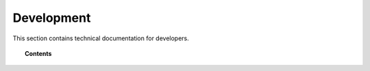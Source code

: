 .. Copyright (C) 2018 Wazuh, Inc.

.. _development:

Development
===========

.. meta::
  :description: Find useful technical documentation about how Wazuh works, suitable for developers and tech enthusiasts.

This section contains technical documentation for developers.

.. topic:: Contents

    .. toctree::
        :maxdepth: 2

        client-keys
        message-format
